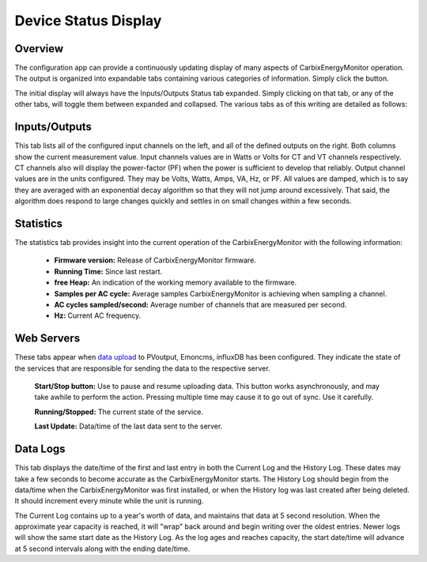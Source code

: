 =====================
Device Status Display
=====================

Overview
--------

The configuration app can provide a continuously 
updating display of many aspects of CarbixEnergyMonitor operation.
The output is organized into expandable tabs containing 
various categories of information. 
Simply click the |Status| button.

.. |Status| image:: pics/status/StatusButton.png
    :scale: 60 %
    :alt: **Status button**

.. image:: pics/status/statusDisplay.png
    :scale: 60 %
    :align: center
    :alt: Status Display

The initial display will always have the Inputs/Outputs Status tab expanded.  
Simply clicking on that tab, or any of the other tabs, 
will toggle them between expanded and collapsed. 
The various tabs as of this writing are detailed as follows:

Inputs/Outputs
--------------

.. image:: pics/status/inputsOutputsDisplay.png
    :scale: 60 %
    :align: center
    :alt: Inputs/Outputs Display

This tab lists all of the configured input channels on the left, 
and all of the defined outputs on the right. 
Both columns show the current measurement value. 
Input channels values are in Watts or Volts for CT and VT 
channels respectively.  
CT channels also will display the power-factor (PF) 
when the power is sufficient to develop that reliably.
Output channel values are in the units configured.  
They may be Volts, Watts, Amps, VA, Hz, or PF.
All values are damped, which is to say they are averaged 
with an exponential decay 
algorithm so that they will not jump around excessively.  
That said, the algorithm does respond to large changes quickly and 
settles in on small changes within a few seconds.

Statistics
----------

.. image:: pics/status/statisticsDisplay.png
    :scale: 60 %
    :align: center
    :alt: Statistics Display

The statistics tab provides insight into the current operation of the 
CarbixEnergyMonitor with the following information:
    
    * **Firmware version:** Release of CarbixEnergyMonitor firmware.
    * **Running Time:** Since last restart.
    * **free Heap:** An indication of the working memory 
      available to the firmware.
    * **Samples per AC cycle:** Average samples CarbixEnergyMonitor is
      achieving when sampling a channel.
    * **AC cycles sampled/second:** Average number of channels 
      that are measured per second.
    * **Hz:** Current AC frequency.

Web Servers
-----------

.. image:: pics/status/webServersDisplay.png
    :scale: 60 %
    :align: center
    :alt: Web Servers Display

These tabs appear when `data upload <webServer.html>`_ to PVoutput, 
Emoncms, influxDB has been configured.  
They indicate the state of the services that are responsible for 
sending the data to the respective server.

    **Start/Stop button:**  Use to pause and resume uploading data.
    This button works asynchronously, and may take awhile 
    to perform the action. Pressing multiple time may cause 
    it to go out of sync.  Use it carefully.

    **Running/Stopped:** The current state of the service.

    **Last Update:** Data/time of the last data sent to the server.

Data Logs
---------

.. image:: pics/status/dataLogsDisplay.png
    :scale: 60 %
    :align: center
    :alt: Data Logs Display

This tab displays the date/time of the first and last entry 
in both the Current Log and the History Log.  
These dates may take a few seconds to become accurate as the CarbixEnergyMonitor starts.
The History Log should begin from the data/time when the 
CarbixEnergyMonitor was first installed,
or when the History log was last created after being deleted.  
It should increment every minute while the unit is running.

The Current Log contains up to a year's worth of data, 
and maintains that data at 5 second resolution.  
When the approximate year capacity is reached, it will "wrap" back around 
and begin writing over the oldest entries.  
Newer logs will show the same start date as the History Log.  
As the log ages and reaches capacity, the start date/time 
will advance at 5 second intervals along with the 
ending date/time.
